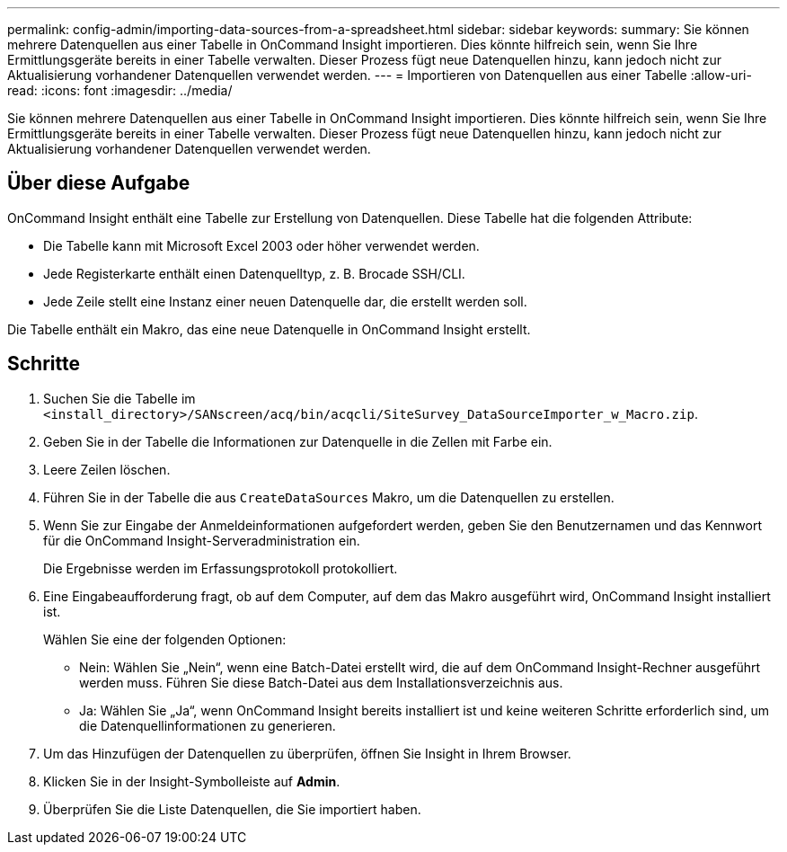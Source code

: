 ---
permalink: config-admin/importing-data-sources-from-a-spreadsheet.html 
sidebar: sidebar 
keywords:  
summary: Sie können mehrere Datenquellen aus einer Tabelle in OnCommand Insight importieren. Dies könnte hilfreich sein, wenn Sie Ihre Ermittlungsgeräte bereits in einer Tabelle verwalten. Dieser Prozess fügt neue Datenquellen hinzu, kann jedoch nicht zur Aktualisierung vorhandener Datenquellen verwendet werden. 
---
= Importieren von Datenquellen aus einer Tabelle
:allow-uri-read: 
:icons: font
:imagesdir: ../media/


[role="lead"]
Sie können mehrere Datenquellen aus einer Tabelle in OnCommand Insight importieren. Dies könnte hilfreich sein, wenn Sie Ihre Ermittlungsgeräte bereits in einer Tabelle verwalten. Dieser Prozess fügt neue Datenquellen hinzu, kann jedoch nicht zur Aktualisierung vorhandener Datenquellen verwendet werden.



== Über diese Aufgabe

OnCommand Insight enthält eine Tabelle zur Erstellung von Datenquellen. Diese Tabelle hat die folgenden Attribute:

* Die Tabelle kann mit Microsoft Excel 2003 oder höher verwendet werden.
* Jede Registerkarte enthält einen Datenquelltyp, z. B. Brocade SSH/CLI.
* Jede Zeile stellt eine Instanz einer neuen Datenquelle dar, die erstellt werden soll.


Die Tabelle enthält ein Makro, das eine neue Datenquelle in OnCommand Insight erstellt.



== Schritte

. Suchen Sie die Tabelle im `<install_directory>/SANscreen/acq/bin/acqcli/SiteSurvey_DataSourceImporter_w_Macro.zip`.
. Geben Sie in der Tabelle die Informationen zur Datenquelle in die Zellen mit Farbe ein.
. Leere Zeilen löschen.
. Führen Sie in der Tabelle die aus `CreateDataSources` Makro, um die Datenquellen zu erstellen.
. Wenn Sie zur Eingabe der Anmeldeinformationen aufgefordert werden, geben Sie den Benutzernamen und das Kennwort für die OnCommand Insight-Serveradministration ein.
+
Die Ergebnisse werden im Erfassungsprotokoll protokolliert.

. Eine Eingabeaufforderung fragt, ob auf dem Computer, auf dem das Makro ausgeführt wird, OnCommand Insight installiert ist.
+
Wählen Sie eine der folgenden Optionen:

+
** Nein: Wählen Sie „Nein“, wenn eine Batch-Datei erstellt wird, die auf dem OnCommand Insight-Rechner ausgeführt werden muss. Führen Sie diese Batch-Datei aus dem Installationsverzeichnis aus.
** Ja: Wählen Sie „Ja“, wenn OnCommand Insight bereits installiert ist und keine weiteren Schritte erforderlich sind, um die Datenquellinformationen zu generieren.


. Um das Hinzufügen der Datenquellen zu überprüfen, öffnen Sie Insight in Ihrem Browser.
. Klicken Sie in der Insight-Symbolleiste auf *Admin*.
. Überprüfen Sie die Liste Datenquellen, die Sie importiert haben.

